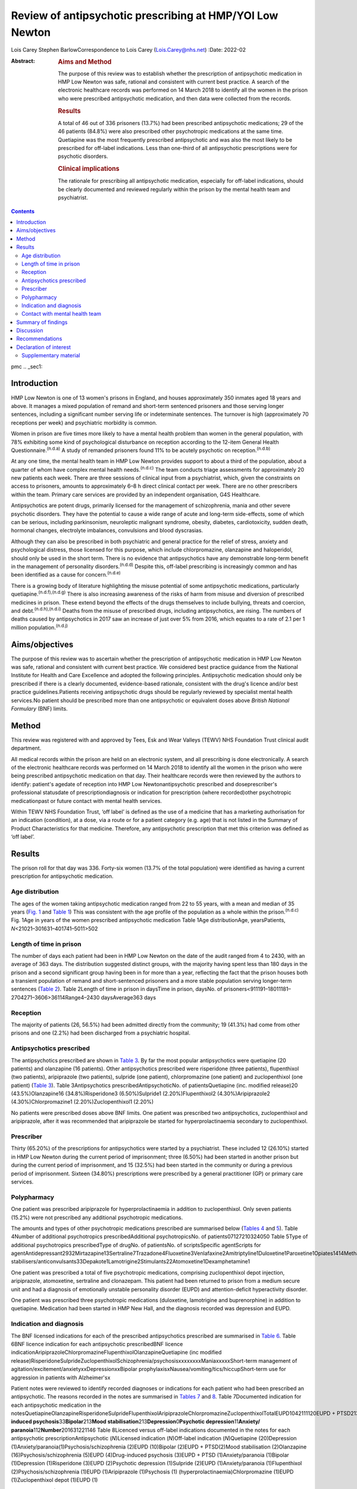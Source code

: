 =========================================================
Review of antipsychotic prescribing at HMP/YOI Low Newton
=========================================================

Lois Carey
Stephen BarlowCorrespondence to Lois Carey (Lois.Carey@nhs.net)
:Date: 2022-02

:Abstract:
   .. rubric:: Aims and Method
      :name: sec_a1

   The purpose of this review was to establish whether the prescription
   of antipsychotic medication in HMP Low Newton was safe, rational and
   consistent with current best practice. A search of the electronic
   healthcare records was performed on 14 March 2018 to identify all the
   women in the prison who were prescribed antipsychotic medication, and
   then data were collected from the records.

   .. rubric:: Results
      :name: sec_a2

   A total of 46 out of 336 prisoners (13.7%) had been prescribed
   antipsychotic medications; 29 of the 46 patients (84.8%) were also
   prescribed other psychotropic medications at the same time.
   Quetiapine was the most frequently prescribed antipsychotic and was
   also the most likely to be prescribed for off-label indications. Less
   than one-third of all antipsychotic prescriptions were for psychotic
   disorders.

   .. rubric:: Clinical implications
      :name: sec_a3

   The rationale for prescribing all antipsychotic medication,
   especially for off-label indications, should be clearly documented
   and reviewed regularly within the prison by the mental health team
   and psychiatrist.


.. contents::
   :depth: 3
..

pmc
.. _sec1:

Introduction
============

HMP Low Newton is one of 13 women's prisons in England, and houses
approximately 350 inmates aged 18 years and above. It manages a mixed
population of remand and short-term sentenced prisoners and those
serving longer sentences, including a significant number serving life or
indeterminate sentences. The turnover is high (approximately 70
receptions per week) and psychiatric morbidity is common.

Women in prison are five times more likely to have a mental health
problem than women in the general population, with 78% exhibiting some
kind of psychological disturbance on reception according to the 12-item
General Health Questionnaire.\ :sup:`(n.d.a)` A study of remanded
prisoners found 11% to be acutely psychotic on
reception.\ :sup:`(n.d.b)`

At any one time, the mental health team in HMP Low Newton provides
support to about a third of the population, about a quarter of whom have
complex mental health needs.\ :sup:`(n.d.c)` The team conducts triage
assessments for approximately 20 new patients each week. There are three
sessions of clinical input from a psychiatrist, which, given the
constraints on access to prisoners, amounts to approximately 6–8 h
direct clinical contact per week. There are no other prescribers within
the team. Primary care services are provided by an independent
organisation, G4S Healthcare.

Antipsychotics are potent drugs, primarily licensed for the management
of schizophrenia, mania and other severe psychotic disorders. They have
the potential to cause a wide range of acute and long-term side-effects,
some of which can be serious, including parkinsonism, neuroleptic
malignant syndrome, obesity, diabetes, cardiotoxicity, sudden death,
hormonal changes, electrolyte imbalances, convulsions and blood
dyscrasias.

Although they can also be prescribed in both psychiatric and general
practice for the relief of stress, anxiety and psychological distress,
those licensed for this purpose, which include chlorpromazine,
olanzapine and haloperidol, should only be used in the short term. There
is no evidence that antipsychotics have any demonstrable long-term
benefit in the management of personality disorders.\ :sup:`(n.d.d)`
Despite this, off-label prescribing is increasingly common and has been
identified as a cause for concern.\ :sup:`(n.d.e)`

There is a growing body of literature highlighting the misuse potential
of some antipsychotic medications, particularly
quetiapine.\ :sup:`(n.d.f),(n.d.g)` There is also increasing awareness
of the risks of harm from misuse and diversion of prescribed medicines
in prison. These extend beyond the effects of the drugs themselves to
include bullying, threats and coercion, and
debt.\ :sup:`(n.d.h),(n.d.i)` Deaths from the misuse of prescribed
drugs, including antipsychotics, are rising. The numbers of deaths
caused by antipsychotics in 2017 saw an increase of just over 5% from
2016, which equates to a rate of 2.1 per 1 million
population.\ :sup:`(n.d.j)`

.. _sec2:

Aims/objectives
===============

The purpose of this review was to ascertain whether the prescription of
antipsychotic medication in HMP Low Newton was safe, rational and
consistent with current best practice. We considered best practice
guidance from the National Institute for Health and Care Excellence and
adopted the following principles. Antipsychotic medication should only
be prescribed if there is a clearly documented, evidence-based
rationale, consistent with the drug's licence and/or best practice
guidelines.Patients receiving antipsychotic drugs should be regularly
reviewed by specialist mental health services.No patient should be
prescribed more than one antipsychotic or equivalent doses above
*British National Formulary* (BNF) limits.

.. _sec3:

Method
======

This review was registered with and approved by Tees, Esk and Wear
Valleys (TEWV) NHS Foundation Trust clinical audit department.

All medical records within the prison are held on an electronic system,
and all prescribing is done electronically. A search of the electronic
healthcare records was performed on 14 March 2018 to identify all the
women in the prison who were being prescribed antipsychotic medication
on that day. Their healthcare records were then reviewed by the authors
to identify: patient's agedate of reception into HMP Low
Newtonantipsychotic prescribed and doseprescriber's professional
statusdate of prescriptiondiagnosis or indication for prescription
(where recorded)other psychotropic medicationpast or future contact with
mental health services.

Within TEWV NHS Foundation Trust, ‘off label’ is defined as the use of a
medicine that has a marketing authorisation for an indication
(condition), at a dose, via a route or for a patient category (e.g. age)
that is not listed in the Summary of Product Characteristics for that
medicine. Therefore, any antipsychotic prescription that met this
criterion was defined as ‘off label’.

.. _sec4:

Results
=======

The prison roll for that day was 336. Forty-six women (13.7% of the
total population) were identified as having a current prescription for
antipsychotic medication.

.. _sec4-1:

Age distribution
----------------

The ages of the women taking antipsychotic medication ranged from 22 to
55 years, with a mean and median of 35 years (`Fig. 1 <#fig01>`__ and
`Table 1 <#tab01>`__) This was consistent with the age profile of the
population as a whole within the prison.\ :sup:`(n.d.c)` Fig. 1Age in
years of the women prescribed antipsychotic medication Table 1Age
distributionAge, yearsPatients, *N*\ <21021–301631–401741–5011>502

.. _sec4-2:

Length of time in prison
------------------------

The number of days each patient had been in HMP Low Newton on the date
of the audit ranged from 4 to 2430, with an average of 363 days. The
distribution suggested distinct groups, with the majority having spent
less than 180 days in the prison and a second significant group having
been in for more than a year, reflecting the fact that the prison houses
both a transient population of remand and short-sentenced prisoners and
a more stable population serving longer-term sentences (`Table
2 <#tab02>`__). Table 2Length of time in prison in daysTime in prison,
daysNo. of prisoners<911191–18011181–2704271–3606>36114Range4–2430
daysAverage363 days

.. _sec4-3:

Reception
---------

The majority of patients (26, 56.5%) had been admitted directly from the
community; 19 (41.3%) had come from other prisons and one (2.2%) had
been discharged from a psychiatric hospital.

.. _sec4-4:

Antipsychotics prescribed
-------------------------

The antipsychotics prescribed are shown in `Table 3 <#tab03>`__. By far
the most popular antipsychotics were quetiapine (20 patients) and
olanzapine (16 patients). Other antipsychotics prescribed were
risperidone (three patients), flupenthixol (two patients), aripiprazole
(two patients), sulpride (one patient), chlorpromazine (one patient) and
zuclopenthixol (one patient) (`Table 3 <#tab03>`__). Table
3Antipsychotics prescribedAntipsychoticNo. of patientsQuetiapine (inc.
modified release)20 (43.5%)Olanzapine16 (34.8%)Risperidone3
(6.50%)Sulpride1 (2.20%)Flupenthixol2 (4.30%)Aripiprazole2
(4.30%)Chlorpromazine1 (2.20%)Zuclopenthixol1 (2.20%)

No patients were prescribed doses above BNF limits. One patient was
prescribed two antipsychotics, zuclopenthixol and aripiprazole, after it
was recommended that aripiprazole be started for hyperprolactinaemia
secondary to zuclopenthixol.

.. _sec4-5:

Prescriber
----------

Thirty (65.20%) of the prescriptions for antipsychotics were started by
a psychiatrist. These included 12 (26.10%) started in HMP Low Newton
during the current period of imprisonment; three (6.50%) had been
started in another prison but during the current period of imprisonment,
and 15 (32.5%) had been started in the community or during a previous
period of imprisonment. Sixteen (34.80%) prescriptions were prescribed
by a general practitioner (GP) or primary care services.

.. _sec4-6:

Polypharmacy
------------

One patient was prescribed aripiprazole for hyperprolactinaemia in
addition to zuclopenthixol. Only seven patients (15.2%) were not
prescribed any additional psychotropic medications.

The amounts and types of other psychotropic medications prescribed are
summarised below (`Tables 4 <#tab04>`__ and `5 <#tab05>`__). Table
4Number of additional psychotropics prescribedAdditional
psychotropicsNo. of patients07127210324050 Table 5Type of additional
psychotropics prescribedType of drugNo. of patientsNo. of
scriptsSpecific agentScripts for
agentAntidepressant2932Mirtazapine13Sertraline7Trazadone4Fluoxetine3Venlafaxine2Amitriptyline1Duloxetine1Paroxetine1Opiates1414Methadone13Subutex1Benzodiazepine22Clonazepam2Mood
stabilisers/anticonvulsants33Depakote1Lamotrigine2Stimulants22Atomoxetine1Dexamphetamine1

One patient was prescribed a total of five psychotropic medications,
comprising zuclopenthixol depot injection, aripiprazole, atomoxetine,
sertraline and clonazepam. This patient had been returned to prison from
a medium secure unit and had a diagnosis of emotionally unstable
personality disorder (EUPD) and attention-deficit hyperactivity
disorder.

One patient was prescribed three psychotropic medications (duloxetine,
lamotrigine and buprenorphine) in addition to quetiapine. Medication had
been started in HMP New Hall, and the diagnosis recorded was depression
and EUPD.

.. _sec4-7:

Indication and diagnosis
------------------------

The BNF licensed indications for each of the prescribed antipsychotics
prescribed are summarised in `Table 6 <#tab06>`__. Table 6BNF licence
indication for each antipsychotic prescribedBNF licence
indicationAripiprazoleChlorpromazineFlupenthixolOlanzapineQuetiapine
(inc modified
release)RisperidoneSulprideZuclopenthixolSchizophrenia/psychosisxxxxxxxxManiaxxxxxShort-term
management of agitation/excitement/anxietyxxDepressionxxBipolar
prophylaxisxNausea/vomiting/tics/hiccupShort-term use for aggression in
patients with Alzheimer'sx

Patient notes were reviewed to identify recorded diagnoses or
indications for each patient who had been prescribed an antipsychotic.
The reasons recorded in the notes are summarised in `Tables
7 <#tab07>`__ and `8 <#tab08>`__. Table 7Documented indication for each
antipsychotic medication in the
notesQuetiapineOlanzapineRisperidoneSulprideFlupenthixolAripiprazoleChlorpromazineZuclopenthixolTotalEUPD1042111120EUPD + PTSD213EUPD + depression112EUPD + psychosis22\ **Psychosis/schizophrenia**\ 23117\ **Drug-induced
psychosis**\ 33\ **Bipolar**\ 213\ **Mood
stabilisation**\ 213\ **Depression**\ 0\ **Psychotic
depression**\ 11\ **Anxiety/ paranoia**\ 112\ **Number**\ 201631221146
Table 8Licenced versus off-label indications documented in the notes for
each antipsychotic prescriptionAntipsychotic (*N*)Licensed indication
(*N*)Off-label indication (*N*)Quetiapine (20)Depression
(1)Anxiety/paranoia(1)Psychosis/schizophrenia (2)EUPD (10)Bipolar
(2)EUPD + PTSD(2)Mood stabilisation (2)Olanzapine
(16)Psychosis/schizophrenia (5)EUPD (4)Drug-induced psychosis
(3)EUPD + PTSD (1)Anxiety/paranoia (1)Bipolar (1)Depression
(1)Risperidone (3)EUPD (2)Psychotic depression (1)Sulpride (2)EUPD
(1)Anxiety/paranoia (1)Flupenthixol (2)Psychosis/schizophrenia (1)EUPD
(1)Aripiprazole (1)Psychosis (1) (hyperprolactinaemia)Chlorpromazine
(1)EUPD (1)Zuclopenthixol depot (1)EUPD (1)

Less than a third (13/46 = 28.3%) of the prescriptions for
antipsychotics were for psychosis (including affective psychoses), and
three were for bipolar affective disorder. The remainder were for
non-psychotic conditions.

Sixteen of the 46 prescriptions were within the licensed indications. Of
the 30 (65.2%) that were prescribed for off-label indications, half
(15/30 = 50%) were quetiapine (`Table 9 <#tab09>`__). Fisher's exact
test was used to determine the significance of this and gave a *P*-value
of 0.3496, which is below the typical cut-off for statistical
significance (*P* < 0.05). Table 9Number of off label prescriptions for
quetiapine in comparison to other antipsychoticsLicensed
indicationOff-label indicationQuetiapine515Other drugs1115

Two-thirds of the prescriptions where non-licensed indications were
recorded in relation to quetiapine were for EUPD (10/15 = 66.6%), plus
additional two for EUPD and post-traumatic stress disorder
(12/15 = 80%).

.. _sec4-8:

Contact with mental health team
-------------------------------

The average length of time between arrival in HMP Low Newton and review
by the mental health team was 30.2 days (range 0–310 days). This is
summarised further in `Fig. 2 <#fig02>`__. The average number of days
between arrival and review for the seven patients who were seen more
than 31 days after coming to HMP Low Newton was 166 days, which suggests
that these patients tended to have longer sentences and did not present
with symptoms until later in their sentences. Of the 46 patients, 36 had
been reviewed by a psychiatrist, five were on the waiting list to be
seen, one had declined input as they felt mentally stable and four had
no follow-up planned. The average time between review by the mental
health team and review by a psychiatrist was 87.97 days. This is broken
down further in `Fig. 3 <#fig03>`__. Fig. 2Length of time between
arrival in HMP Low Newton and review by the mental health team Fig.
3Length of time between review with the mental health team and review
with a psychiatrist

Of the five patients on the waiting list for the psychiatrist, four had
been seen by the mental health team for the first time in the 10 days
prior to the sample collection date (14 March 2018). One patient had
been on the waiting list since January 2018 and had been waiting 8 weeks
so far for an appointment. Of the four patients that had not been seen
by the psychiatrist and were also not on the waiting list to be seen,
50% (2/4) continued to be followed up by the mental health team. All
four of these patients were prescribed quetiapine which had been
commenced prior to coming to prison. The characteristics of these four
patients are outlined in more detail in `Table 10 <#tab10>`__. Table
10The characteristics of the 4 patients prescribed antipsychotic
medications but not under psychiatrist reviewPatient 1Patient 2Patient
3Patient 4Age (years)36354935Time in HMP Low Newton
(days)12014116313\ **Received from**\ HMP New
HallCommunityCommunityCommunity\ **Antipsychotic**\ QuetiapineQuetiapineQuetiapineQuetiapine\ **Other
psychotropics**\ MirtazapineMethadonenilMirtazapine\ **Antipsychotics
commenced**\ Prior to receptionPrior to receptionPrior to receptionPrior
to reception\ **Diagnosis**\ EUPDPsychotic episodeEUPDAnxiety,
depression, antisocial personality disorder\ **Follow-up by mental
health team**\ NoNoYesYes

.. _sec5:

Summary of findings
===================

On the day of the survey, 46/336 prisoners (13.7%) were prescribed
antipsychotic medications.No patients were prescribed high-dose
antipsychotics.Only one patient was prescribed more than one
antipsychotic, and the rationale for this was clearly stated.Twenty-nine
of the 46 patients (84.8%) were prescribed other psychotropic
medications, most commonly an antidepressant and/or an opiate.Two
patients (4.34%) were prescribed four or more psychotropic medications.
Both of these had diagnoses of EUPD.Approximately a third of
prescriptions were initiated by primary care/GP.Of the 65.2% of
prescriptions initiated by psychiatrists, approximately half were
started during the current period of imprisonment.Quetiapine was the
most frequently prescribed antipsychotic and was also the most likely to
be prescribed for off-label indications.Less than a third of all
antipsychotic prescriptions were prescribed to treat psychotic
disorders.The most common non-licensed indication for antipsychotics
being prescribed was EUPD, which accounted for approximately half of all
the prescriptions.The average length of time between arrival in HMP Low
Newton and review by the mental health team was 30 days, with the
majority being seen in less than 7 days.Forty-one of the 46 patients
(89.1%) had prior or planned appointments with the psychiatrist.

.. _sec6:

Discussion
==========

This review identified a number of positive findings: no patient was
prescribed high-dose antipsychotic therapy; only one patient was
prescribed combination antipsychotic therapy, and in this case the
second agent was commenced for a side-effect of the first and had been
initiated by a psychiatrist who remained involved in the patient's care.
The majority of patients were reviewed by the mental health team with 7
days of reception and had prior or planed appointments with the
psychiatrist to review their medication.

The review highlighted a high rate of off-label prescriptions for
antipsychotic medication within the prison. The study confirmed that
this was particularly the case with quetiapine, which, given the high
rates of misuse of this drug within the prison, is of concern. Although
there was no clear reason for this, one can speculate that, owing to the
high number of female prisoners reporting difficulties with ‘mood’ and
‘voices’, quetiapine is chosen because of its reported benefits in
relation to ‘mood stabilisation’, as well as its antipsychotic effects.
There is also, however, a likelihood that this medication is often
requested by the prisoners for its ‘tradeable’ status and potential for
misuse.\ :sup:`(n.d.k)`

There is a high rate of polypharmacy in relation to psychotropic
medication, which can increase the risk of side-effects and physical
health complications. All but two of the patients were prescribed no
more than three psychotropic agents. Again, this is likely to be due in
part to a high rate of comorbid substance misuse within the prison
population. Furthermore, there is a tendency for patients to prefer
medication over alternative treatments such as psychological
intervention.

Psychological therapies are identified as the primary treatment for
patients with personality disorder.\ :sup:`(n.d.d)` At HMP Low Newton, a
variety of psychological services are available. These include the
12-bedded Primrose Unit, for women with severe personality disorder,
which forms part of the Offender Personality Disorder Pathway, and a
Psychologically Informed Planned Environment wing. The prison forensic
psychology services offer a range of assessments and treatments, and the
scope of this work is driven by consultancy with offender management
units and offender managers within the community. Finally, there is the
prison mental health team, who work in line with trauma-informed care
principles and can offer a range of individual and group therapies.
However, there is often a waiting list for such services, and
potentially suitable prisoners often do not remain within the prison
long enough to start and complete identified treatments before release
or transfer.

Although a large proportion of the prescriptions were issued by a
psychiatrist, it is noted that approximately half were commenced in
either in the community or during a different prison sentence.
Therefore, it is possible that some patients are reissued prescriptions
without a thorough review of need, current mental state and other
prescribed treatments. Also, the records indicate that often little
consideration is given to whether the patient has adhered to medication
in the community and so, often, this is simply re-prescribed if it is on
the GP summary. The guidelines in relation to use of antipsychotic
medications for minor symptoms, such as anxiety, stress or agitation,
are clear that it should be a short-term measure only. However, such
prescriptions are often continued for prolonged periods without a
critical review. This tendency may be exacerbated in the prison
population by transfers to other establishments, early release, failures
to engage with the mental health team, and a relative lack of attention
paid to the initial timing and indications for prescribing.

.. _sec7:

Recommendations
===============

The patient's diagnosis and/or the indication for each prescription
should be clearly recorded at the point of prescription in the running
case record and in the medication section of the electronic notes
system.In order to reduce the rate of off-label prescribing, all
patients arriving at the prison who are prescribed antipsychotic
medication on or shortly after reception should be brought to the
attention of the psychiatrist and the mental health team manager.All of
these patients should be allocated to a secondary care worker and given
an appointment to see the team psychiatrist.The secondary care nurse
should obtain all relevant past records.The psychiatrist should conduct
an initial case review note and advise on either withdrawing or
continuing antipsychotic medication prior to the review.Particular
attention should be given to patients who have a primary diagnosis of
EUPD, particularly those for whom antipsychotics have been prescribed
for the relief of minor symptoms, such as stress, anxiety and insomnia.
The presumption should be that medications for these reasons should only
be prescribed in the short term, and this should be clearly explained to
the patient.Care should also be taken with patients who have a history
of substance misuse, or of secreting and hoarding medication, as this
often indicates involvement in trading.If patients have not adhered to
antipsychotic medication in the community, then it should not be
automatically re-prescribed on reception without review by the mental
health team or psychiatrist.Prescriptions for quetiapine should be kept
under regular review and withdrawn unless there are clear reasons for
continuing to prescribe.This review should be repeated after a year to
assess the effects of these measures on off-label prescribing.

**Lois Carey** is a consultant forensic psychiatrist at Roseberry Park
Hospital, Middlesbrough, UK. **Stephen Barlow** is a consultant forensic
psychiatrist at Roseberry Park Hospital, Middlesbrough, UK.

L.C. had a substantial role in the design of the study, acquisition and
analysis of the data, and drafting and revising the work. S.B. had a
substantial role in the design of the study, in addition to drafting and
revising the work.

.. _nts3:

Declaration of interest
=======================

None.

.. _sec8:

Supplementary material
----------------------

For supplementary material accompanying this paper visit
http://doi.org/10.1192/bjb.2020.80.

.. container:: caption

   .. rubric:: 

   click here to view supplementary material

.. container:: references csl-bib-body hanging-indent
   :name: refs

   .. container:: csl-entry
      :name: ref-ref1

      n.d.a.

   .. container:: csl-entry
      :name: ref-ref2

      n.d.b.

   .. container:: csl-entry
      :name: ref-ref3

      n.d.c.

   .. container:: csl-entry
      :name: ref-ref4

      n.d.d.

   .. container:: csl-entry
      :name: ref-ref5

      n.d.e.

   .. container:: csl-entry
      :name: ref-ref6

      n.d.f.

   .. container:: csl-entry
      :name: ref-ref7

      n.d.g.

   .. container:: csl-entry
      :name: ref-ref8

      n.d.h.

   .. container:: csl-entry
      :name: ref-ref9

      n.d.i.

   .. container:: csl-entry
      :name: ref-ref10

      n.d.j.

   .. container:: csl-entry
      :name: ref-ref11

      n.d.k.
